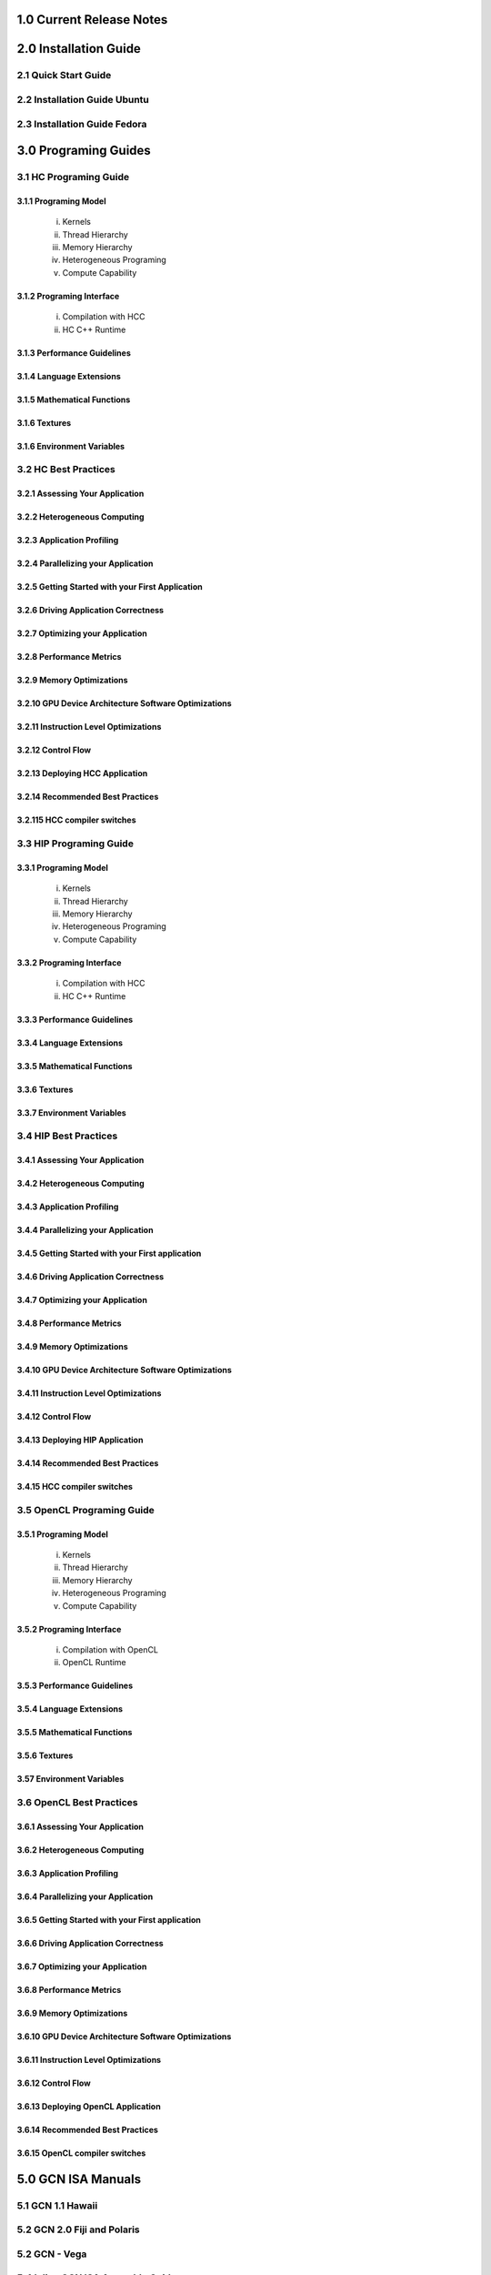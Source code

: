 .. _ROCm_Release_Notes:

  
1.0 Current Release Notes
==========================


.. _ROCm_Install_Guide:

2.0 Installation Guide
======================

2.1 Quick Start Guide
----------------------------
2.2 Installation Guide Ubuntu
-----------------------------
2.3 Installation Guide Fedora
-----------------------------

 
.. _ROCm_Developer_Guides:

3.0 Programing Guides
======================

3.1 HC Programing Guide
---------------------

3.1.1 Programing Model
~~~~~~~~~~~~~~~~~~~~~~~~
  i.      Kernels
  ii.     Thread Hierarchy
  iii.    Memory Hierarchy
  iv.     Heterogeneous Programing
  v.      Compute Capability

3.1.2 Programing Interface
~~~~~~~~~~~~~~~~~~~~~~~~~~~~
  i.      Compilation with HCC
  ii.     HC C++ Runtime


3.1.3 Performance Guidelines
~~~~~~~~~~~~~~~~~~~~~~~~~~~~

3.1.4 Language Extensions 
~~~~~~~~~~~~~~~~~~~~~~~~~~~~

3.1.5 Mathematical Functions
~~~~~~~~~~~~~~~~~~~~~~~~~~~~

3.1.6 Textures
~~~~~~~~~~~~~~~~~~~~~~~~~~~~

3.1.6 Environment Variables
~~~~~~~~~~~~~~~~~~~~~~~~~~~~
  
3.2 HC Best Practices
----------------------

3.2.1 Assessing Your Application
~~~~~~~~~~~~~~~~~~~~~~~~~~~~~~~~~

3.2.2 Heterogeneous Computing
~~~~~~~~~~~~~~~~~~~~~~~~~~~~~~~~~

3.2.3 Application Profiling
~~~~~~~~~~~~~~~~~~~~~~~~~~~~~~~~~

3.2.4 Parallelizing your Application
~~~~~~~~~~~~~~~~~~~~~~~~~~~~~~~~~~~~

3.2.5 Getting Started with your First Application
~~~~~~~~~~~~~~~~~~~~~~~~~~~~~~~~~~~~~~~~~~~~~~~~~

3.2.6 Driving Application Correctness
~~~~~~~~~~~~~~~~~~~~~~~~~~~~~~~~~~~~~~

3.2.7 Optimizing your Application
~~~~~~~~~~~~~~~~~~~~~~~~~~~~~~~~~

3.2.8 Performance Metrics
~~~~~~~~~~~~~~~~~~~~~~~~~~~~~~~~~

3.2.9 Memory Optimizations
~~~~~~~~~~~~~~~~~~~~~~~~~~~~~~~~~

3.2.10 GPU Device Architecture Software Optimizations
~~~~~~~~~~~~~~~~~~~~~~~~~~~~~~~~~~~~~~~~~~~~~~~~~~~~~~~

3.2.11 Instruction Level Optimizations
~~~~~~~~~~~~~~~~~~~~~~~~~~~~~~~~~~~~~~~~

3.2.12 Control Flow
~~~~~~~~~~~~~~~~~~~~~~~~~~~~~~~~~

3.2.13 Deploying HCC Application
~~~~~~~~~~~~~~~~~~~~~~~~~~~~~~~~~

3.2.14 Recommended Best Practices
~~~~~~~~~~~~~~~~~~~~~~~~~~~~~~~~~

3.2.115 HCC compiler switches
~~~~~~~~~~~~~~~~~~~~~~~~~~~~~~~~~
  
3.3 HIP Programing Guide
-------------------------

3.3.1 Programing Model
~~~~~~~~~~~~~~~~~~~~~~~~~~~~~~~~~
  i.      Kernels
  ii.     Thread Hierarchy
  iii.    Memory Hierarchy
  iv.     Heterogeneous Programing
  v.      Compute Capability

3.3.2 Programing Interface
~~~~~~~~~~~~~~~~~~~~~~~~~~~~~~~~~
  i.      Compilation with HCC
  ii.     HC C++ Runtime

3.3.3 Performance Guidelines
~~~~~~~~~~~~~~~~~~~~~~~~~~~~~~~~~

3.3.4 Language Extensions 
~~~~~~~~~~~~~~~~~~~~~~~~~~~~~~~~~

3.3.5 Mathematical Functions
~~~~~~~~~~~~~~~~~~~~~~~~~~~~~~~~~

3.3.6 Textures
~~~~~~~~~~~~~~~~~~~~~~~~~~~~~~~~~

3.3.7 Environment Variables 
~~~~~~~~~~~~~~~~~~~~~~~~~~~~~~~~~
  
3.4 HIP Best Practices
----------------------

3.4.1 Assessing Your Application
~~~~~~~~~~~~~~~~~~~~~~~~~~~~~~~~~

3.4.2 Heterogeneous Computing
~~~~~~~~~~~~~~~~~~~~~~~~~~~~~~~~~

3.4.3 Application Profiling
~~~~~~~~~~~~~~~~~~~~~~~~~~~~~~~~~

3.4.4 Parallelizing your Application
~~~~~~~~~~~~~~~~~~~~~~~~~~~~~~~~~~~~~

3.4.5 Getting Started with your First application
~~~~~~~~~~~~~~~~~~~~~~~~~~~~~~~~~~~~~~~~~~~~~~~~~~~

3.4.6 Driving Application Correctness
~~~~~~~~~~~~~~~~~~~~~~~~~~~~~~~~~~~~~~

3.4.7 Optimizing your Application
~~~~~~~~~~~~~~~~~~~~~~~~~~~~~~~~~

3.4.8 Performance Metrics
~~~~~~~~~~~~~~~~~~~~~~~~~~~~~~~~~

3.4.9 Memory Optimizations
~~~~~~~~~~~~~~~~~~~~~~~~~~~~~~~~~

3.4.10 GPU Device Architecture Software Optimizations
~~~~~~~~~~~~~~~~~~~~~~~~~~~~~~~~~~~~~~~~~~~~~~~~~~~~~~~

3.4.11 Instruction Level Optimizations
~~~~~~~~~~~~~~~~~~~~~~~~~~~~~~~~~~~~~~

3.4.12 Control Flow
~~~~~~~~~~~~~~~~~~~~~~~~~~~~~~~~~

3.4.13 Deploying HIP Application
~~~~~~~~~~~~~~~~~~~~~~~~~~~~~~~~~

3.4.14 Recommended Best Practices
~~~~~~~~~~~~~~~~~~~~~~~~~~~~~~~~~

3.4.15 HCC compiler switches
~~~~~~~~~~~~~~~~~~~~~~~~~~~~~~~~~
  
3.5 OpenCL Programing Guide
----------------------------

3.5.1 Programing Model
~~~~~~~~~~~~~~~~~~~~~~~~~~~~~~~~~
  i.      Kernels
  ii.     Thread Hierarchy
  iii.    Memory Hierarchy
  iv.     Heterogeneous Programing
  v.      Compute Capability

3.5.2 Programing Interface
~~~~~~~~~~~~~~~~~~~~~~~~~~~~~~~~~
  i.      Compilation with OpenCL
  ii.     OpenCL Runtime

3.5.3 Performance Guidelines
~~~~~~~~~~~~~~~~~~~~~~~~~~~~~~~~~

3.5.4 Language Extensions 
~~~~~~~~~~~~~~~~~~~~~~~~~~~~~~~~~

3.5.5 Mathematical Functions
~~~~~~~~~~~~~~~~~~~~~~~~~~~~~~~~~

3.5.6 Textures
~~~~~~~~~~~~~~~~~~~~~~~~~~~~~~~~~

3.57 Environment Variables
~~~~~~~~~~~~~~~~~~~~~~~~~~~~~~~~~

3.6 OpenCL Best Practices
----------------------------

3.6.1 Assessing Your Application
~~~~~~~~~~~~~~~~~~~~~~~~~~~~~~~~~

3.6.2 Heterogeneous Computing
~~~~~~~~~~~~~~~~~~~~~~~~~~~~~~~~~

3.6.3 Application Profiling
~~~~~~~~~~~~~~~~~~~~~~~~~~~~~~~~~

3.6.4 Parallelizing your Application
~~~~~~~~~~~~~~~~~~~~~~~~~~~~~~~~~

3.6.5 Getting Started with your First application
~~~~~~~~~~~~~~~~~~~~~~~~~~~~~~~~~~~~~~~~~~~~~

3.6.6 Driving Application Correctness
~~~~~~~~~~~~~~~~~~~~~~~~~~~~~~~~~

3.6.7 Optimizing your Application
~~~~~~~~~~~~~~~~~~~~~~~~~~~~~~~~~

3.6.8 Performance Metrics
~~~~~~~~~~~~~~~~~~~~~~~~~~~~~~~~~

3.6.9 Memory Optimizations
~~~~~~~~~~~~~~~~~~~~~~~~~~~~~~~~~

3.6.10 GPU Device Architecture Software Optimizations
~~~~~~~~~~~~~~~~~~~~~~~~~~~~~~~~~~~~~~~~~~~~~~~

3.6.11 Instruction Level Optimizations
~~~~~~~~~~~~~~~~~~~~~~~~~~~~~~~~~

3.6.12 Control Flow
~~~~~~~~~~~~~~~~~~~~~~~~~~~~~~~~~

3.6.13 Deploying OpenCL Application
~~~~~~~~~~~~~~~~~~~~~~~~~~~~~~~~~

3.6.14 Recommended Best Practices
~~~~~~~~~~~~~~~~~~~~~~~~~~~~~~~~~

3.6.15 OpenCL compiler switches
~~~~~~~~~~~~~~~~~~~~~~~~~~~~~~~~~


.. _ROCm_Hardware_Tunning_Guides:


.. _GCN_ISA_Manuals:

5.0 GCN ISA Manuals 
====================

5.1 GCN 1.1 Hawaii
----------------

5.2 GCN 2.0 Fiji and Polaris  
---------------

5.2 GCN - Vega  
---------------

5.4 Inline GCN ISA Assembly Guide
-----------------------------------



.. _ROCm_API_Refernces:

6.0 ROCm API References
========================

6.1 ROCr System Runtime API
----------------------------
6.2 HCC Language Runtime API
----------------------------
6.3 HIP Language Runtime API
----------------------------
6.4 HIP Device Runtime API
----------------------------
6.5 HIP Math API
----------------------------

6.6 Math Libarary API's 
----------------------------

6.6.1 rocBLAS
~~~~~~~~~~~~~~~~~~

6.6.2 rocFFT
~~~~~~~~~~~~~~~~~~

6.6.3 hcRAND
~~~~~~~~~~~~~~~~~~

6.6.4 hsSPARSE
~~~~~~~~~~~~~~~~~~

6.6.5 clBLAS
~~~~~~~~~~~~~~~~~~

6.6.6 clFFT
~~~~~~~~~~~~~~~~~~

6.6.7 clSPARSE
~~~~~~~~~~~~~~~~~~

6.6.8 clRAND
~~~~~~~~~~~~~~~~~~

6.7 Deep Learning API's 
------------------------

6.7.1 MIOpen
~~~~~~~~~~~~~~~~~~



.. _ROCm_Programing_Guide:

7.0 ROCm Tools
===============

7.1 HCC
--------

7.2 GCN Assembler and Disassembler
----------------------------------

7.3 GCN Assembler Tools
------------------------

7.4 ROCm-GDB
-------------

7.5 ROCm Debugger API
---------------------

7.6 ROCm-Profiler
------------------

7.7 CodeXL
-----------

7.8 GPUperfAPI
---------------

7.9 ROCm Binary Utilities
-------------------------



.. _ROCm_Compiler_SDK:

8.0 ROCm Compiler SDK
=====================

8.1 GCN Native ISA LLVM Code Generator
---------------------------------------

8.2 ROCm Code Object Format
---------------------------

8.3 ROC Device Library
------------------------
 a.      OCML
 b.      OKML

8.4 ROCr Runtime
-----------------

8.4.1 Introduction
~~~~~~~~~~~~~~~~~~~~~

8.4.2 Programing Model
~~~~~~~~~~~~~~~~~~~~~~
  i.      Initialization and agent discovery
  ii.     Queues and AQL Packets
  iii.    Signals and packet launch

8.4.3 Programing Guide
~~~~~~~~~~~~~~~~~~~~~~~~~

  i.      Initialization and shut down
  ii.     Runtime Notifications
  iii.    System and agent information
  iv.     Signals
  v.      Queues
  vi.     Architected Queuing Language Packets
  vii.    Memory
  viii.   Code Object Loading
  ix.     Common definitions  

8.4.4 Best Practices Mapping Programing Language to ROCr runtime
~~~~~~~~~~~~~~~~~~~~~~~~~~~~~~~~~~~~~~~~~~~~~~~~~~~~~~~~~~~~~~~~~



.. _ROCm_System_Managment:

9.0 ROCM System Managment
==========================

9.1 ROCm-SMI
----------------

9.2 Programing ROCm-SMI
--------------------------

9.3 SYSFS Interface 
-----------------------


.. _ROCm_Virtualization_Guide:

10 ROCm Virtualization & Containers  
==========================================

10.1 KVM Passthrough
--------------------

10.2 ROCm-Docker
-----------------


.. _ROCm_Remote_Device_Programing:

11 Remote Device Programing 
===========================

11.1 ROCnRDMA
---------

11.2 UCX 
---------

11.3 MPI
---------

11.4 IPC
---------


.. _ROCm_Other_Guide:

12 Other Solutions
====================

12.1 ROCr Error Codes
----------------------


.. _ROCm_Virtualization_Guide:

13 ROCm Glossary
=================
